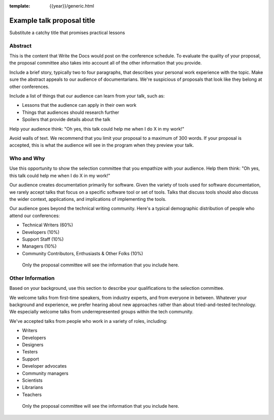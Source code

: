 :template: {{year}}/generic.html

Example talk proposal title
===========================

Substitute a catchy title that promises practical lessons

Abstract
--------

This is the content that Write the Docs would post on the conference schedule. To evaluate the quality of your proposal, the proposal committee also takes into account all of the other information that you provide.

Include a brief story, typically two to four paragraphs, that describes your personal work experience with the topic. Make sure the abstract appeals to our audience of documentarians. We're suspicious of proposals that look like they belong at other conferences.

Include a list of things that our audience can learn from your talk, such as:

- Lessons that the audience can apply in their own work
- Things that audiences should research further
- Spoilers that provide details about the talk

Help your audience think: "Oh yes, this talk could help me when I do X in my work!"

Avoid walls of text. We recommend that you limit your proposal to a maximum of 300 words. If your proposal is accepted, this is what the audience will see in the program when they preview your talk.

Who and Why
-----------

Use this opportunity to show the selection committee that you empathize with your audience. Help them think: "Oh yes, this talk could help me when I do X in my work!"

Our audience creates documentation primarily for software. Given the variety of tools used for software documentation, we rarely accept talks that focus on a specific software tool or set of tools. Talks that discuss tools should also discuss the wider context, applications, and implications of implementing the tools.

Our audience goes beyond the technical writing community. Here's a typical demographic distribution of people who attend our conferences:

* Technical Writers (60%)
* Developers (10%)
* Support Staff (10%)
* Managers (10%)
* Community Contributors, Enthusiasts & Other Folks (10%)

 Only the proposal committee will see the information that you include here.
 
Other Information
-----------------

Based on your background, use this section to describe your qualifications to the selection committee.

We welcome talks from first-time speakers, from industry experts, and from everyone in between. Whatever your background and experience, we prefer hearing about new approaches rather than about tried-and-tested technology. We especially welcome talks from underrepresented groups within the tech community.

We've accepted talks from people who work in a variety of roles, including:

* Writers
* Developers
* Designers
* Testers
* Support
* Developer advocates
* Community managers
* Scientists
* Librarians
* Teachers

 Only the proposal committee will see the information that you include here.
